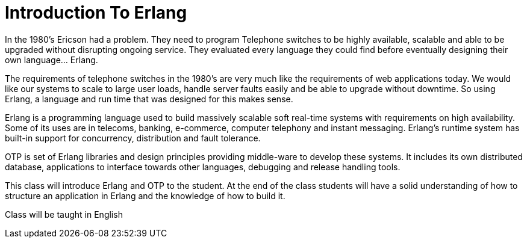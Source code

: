= Introduction To Erlang

In the 1980's Ericson had a problem. They need to program Telephone
switches to be highly available, scalable and able to be upgraded
without disrupting ongoing service. They evaluated every language they
could find before eventually designing their own language... Erlang. 


The requirements of telephone switches in the 1980's are very much
like the requirements of web applications today. We would like our
systems to scale to large user loads, handle server faults easily and
be able to upgrade without downtime. So using Erlang, a language and
run time that was designed for this makes sense. 

Erlang is a programming language used to build massively scalable soft
real-time systems with requirements on high availability. Some of its
uses are in telecoms, banking, e-commerce, computer telephony and
instant messaging. Erlang's runtime system has built-in support for
concurrency, distribution and fault tolerance.

OTP is set of Erlang libraries and design principles providing
middle-ware to develop these systems. It includes its own distributed
database, applications to interface towards other languages, debugging
and release handling tools.

This class will introduce Erlang and OTP to the student. At the end of
the class students will have a solid understanding of how to structure
an application in Erlang and the knowledge of how to build it.

****
Class will be taught in English
****
